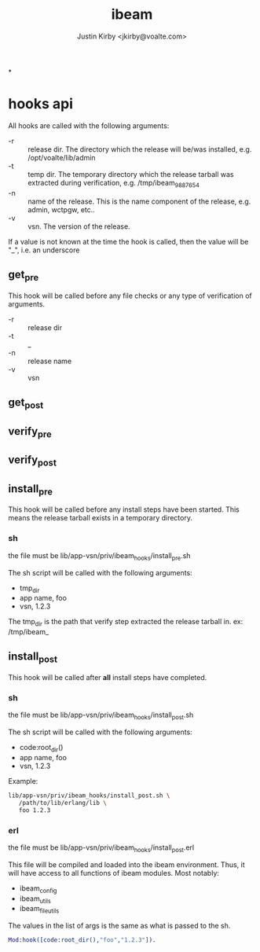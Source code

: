 #+TITLE: ibeam
#+AUTHOR: Justin Kirby <jkirby@voalte.com>
#+OPTIONS: ^:nil, toc:3


*


* hooks api
  All hooks are called with the following arguments:

  - -r :: release dir. The directory which the release will be/was
	  installed, e.g. /opt/voalte/lib/admin
  - -t :: temp dir. The temporary directory which the release tarball
          was extracted during verification, e.g. /tmp/ibeam_9887654
  - -n :: name of the release. This is the name component of the
          release, e.g. admin, wctpgw, etc..
  - -v :: vsn. The version of the release.

  If a value is not known at the time the hook is called, then the
  value will be "_", i.e. an underscore

** get_pre
   This hook will be called before any file checks or any type of
   verification of arguments.

   - -r :: release dir
   - -t :: _
   - -n :: release name
   - -v :: vsn


** get_post
** verify_pre
** verify_post
** install_pre
   This hook will be called before any install steps have been
   started. This means the release tarball exists in a temporary
   directory.
*** sh
    the file must be lib/app-vsn/priv/ibeam_hooks/install_pre.sh

    The sh script will be called with the following arguments:
    - tmp_dir
    - app name,  foo
    - vsn,  1.2.3

    The tmp_dir is the path that verify step extracted the release
    tarball in. ex: /tmp/ibeam_

** install_post
   This hook will be called after *all* install steps have completed.

*** sh
    the file must be lib/app-vsn/priv/ibeam_hooks/install_post.sh

    The sh script will be called with the following arguments:
    - code:root_dir()
    - app name,  foo
    - vsn,  1.2.3


    Example:
#+BEGIN_SRC sh
lib/app-vsn/priv/ibeam_hooks/install_post.sh \
   /path/to/lib/erlang/lib \
   foo 1.2.3
#+END_SRC


*** erl
    the file must be lib/app-vsn/priv/ibeam_hooks/install_post.erl

    This file will be compiled and loaded into the ibeam
    environment. Thus, it will have access to all functions of ibeam
    modules. Most notably:
    - ibeam_config
    - ibeam_utils
    - ibeam_file_utils

    The values in the list of args is the same as what is passed to
    the sh.

#+BEGIN_SRC erlang
    Mod:hook([code:root_dir(),"foo","1.2.3"]).
#+END_SRC

